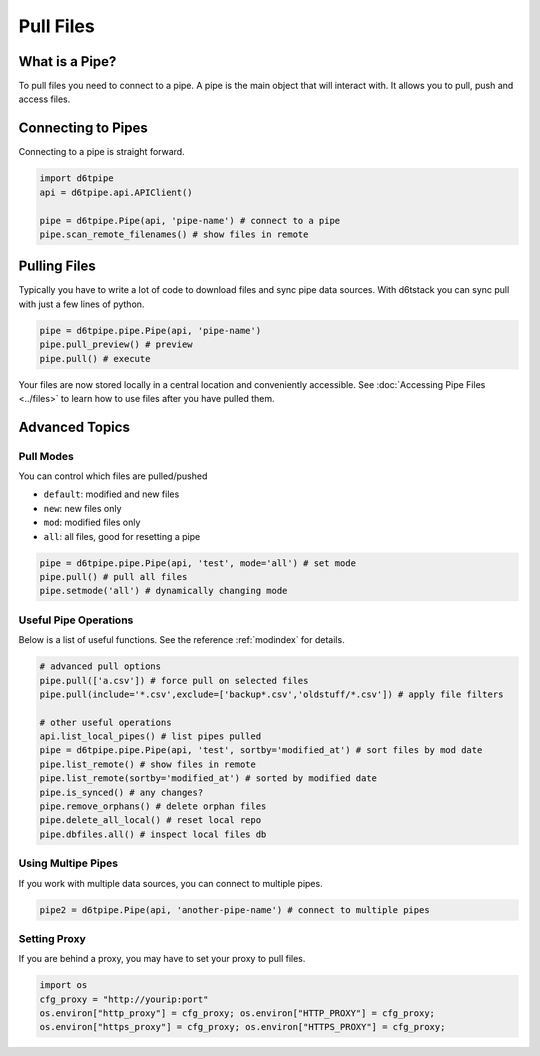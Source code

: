 Pull Files
==============================================

What is a Pipe?
---------------------------------------------

To pull files you need to connect to a pipe. A pipe is the main object that will interact with. It allows you to pull, push and access files. 

Connecting to Pipes
---------------------------------------------

Connecting to a pipe is straight forward. 

.. code-block:: python

    import d6tpipe
    api = d6tpipe.api.APIClient()

    pipe = d6tpipe.Pipe(api, 'pipe-name') # connect to a pipe
    pipe.scan_remote_filenames() # show files in remote


Pulling Files
---------------------------------------------

Typically you have to write a lot of code to download files and sync pipe data sources. With d6tstack you can sync pull with just a few lines of python. 

.. code-block:: python

    pipe = d6tpipe.pipe.Pipe(api, 'pipe-name')
    pipe.pull_preview() # preview
    pipe.pull() # execute

Your files are now stored locally in a central location and conveniently accessible. See :doc:`Accessing Pipe Files <../files>` to learn how to use files after you have pulled them.

Advanced Topics
---------------------------------------------

Pull Modes
^^^^^^^^^^^^^^^^^^^^^^^^^^^^^^^^^^^^^^^^^^^^^^^^^^^^^^^^^^^^

You can control which files are pulled/pushed

* ``default``: modified and new files  
* ``new``: new files only  
* ``mod``: modified files only  
* ``all``: all files, good for resetting a pipe  

.. code-block:: python

    pipe = d6tpipe.pipe.Pipe(api, 'test', mode='all') # set mode
    pipe.pull() # pull all files
    pipe.setmode('all') # dynamically changing mode


Useful Pipe Operations
^^^^^^^^^^^^^^^^^^^^^^^^^^^^^^^^^^^^^^^^^^^^^^^^^^^^^^^^^^^^

Below is a list of useful functions. See the reference :ref:`modindex` for details.

.. code-block:: python

    # advanced pull options
    pipe.pull(['a.csv']) # force pull on selected files
    pipe.pull(include='*.csv',exclude=['backup*.csv','oldstuff/*.csv']) # apply file filters

    # other useful operations
    api.list_local_pipes() # list pipes pulled
    pipe = d6tpipe.pipe.Pipe(api, 'test', sortby='modified_at') # sort files by mod date
    pipe.list_remote() # show files in remote
    pipe.list_remote(sortby='modified_at') # sorted by modified date
    pipe.is_synced() # any changes?
    pipe.remove_orphans() # delete orphan files
    pipe.delete_all_local() # reset local repo
    pipe.dbfiles.all() # inspect local files db


Using Multipe Pipes
^^^^^^^^^^^^^^^^^^^^^^^^^^^^^^^^^^^^^^^^^^^^^^^^^^^^^^^^^^^^

If you work with multiple data sources, you can connect to multiple pipes.

.. code-block:: python

    pipe2 = d6tpipe.Pipe(api, 'another-pipe-name') # connect to multiple pipes


Setting Proxy
^^^^^^^^^^^^^^^^^^^^^^^^^^^^^^^^^^^^^^^^^^^^^^^^^^^^^^^^^^^^

If you are behind a proxy, you may have to set your proxy to pull files.

.. code-block:: python

    import os
    cfg_proxy = "http://yourip:port"
    os.environ["http_proxy"] = cfg_proxy; os.environ["HTTP_PROXY"] = cfg_proxy;
    os.environ["https_proxy"] = cfg_proxy; os.environ["HTTPS_PROXY"] = cfg_proxy;

